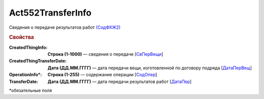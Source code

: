 Act552TransferInfo
====================

Сведения о передаче результатов работ `(СодФХЖ2) <https://normativ.kontur.ru/document?moduleId=1&documentId=339635&rangeId=6000470>`_

.. rubric:: Свойства

:CreatedThingInfo:
  **Строка (1-1000)** — сведения о передаче [`СвПерВещи <https://normativ.kontur.ru/document?moduleId=1&documentId=339635&rangeId=6000839>`_]

:CreatedThingTransferDate:
  **Дата (ДД.ММ.ГГГГ)** — дата передачи вещи, изготовленной по договору подряда [`ДатаПерВещ <https://normativ.kontur.ru/document?moduleId=1&documentId=339635&rangeId=6000840>`_]

:OperationInfo\*:
  **Строка (1-255)** — содержание операции [`СодОпер <https://normativ.kontur.ru/document?moduleId=1&documentId=339635&rangeId=6000471>`_]

:TransferDate:
  **Дата (ДД.ММ.ГГГГ)** — дата передачи результатов работ [`ДатаПер <https://normativ.kontur.ru/document?moduleId=1&documentId=339635&rangeId=6000838>`_]

\*обязательные поля